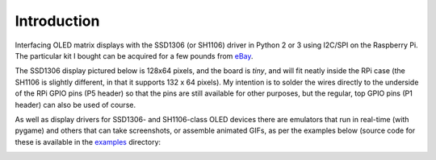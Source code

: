 Introduction
------------
Interfacing OLED matrix displays with the SSD1306 (or SH1106) driver in Python 2 or 3 using
I2C/SPI on the Raspberry Pi. The particular kit I bought can be acquired for
a few pounds from `eBay <http://www.ebay.co.uk/itm/191279261331>`_. 

The SSD1306 display pictured below is 128x64 pixels, and the board is `tiny`, and will fit neatly
inside the RPi case (the SH1106 is slightly different, in that it supports 132 x 64
pixels). My intention is to solder the wires directly to the underside
of the RPi GPIO pins (P5 header) so that the pins are still available for other purposes, but
the regular, top GPIO pins (P1 header) can also be used of course.

.. image:: images/mounted_display.jpg
   :alt: mounted

.. seealso::
   Further technical details for the SSD1306 OLED display can be found in the
   :download:`datasheet <tech-spec/SSD1306.pdf>`.
   See also the datasheet for the :download:`SH1106 chipset <tech-spec/SH1106.pdf>`.

As well as display drivers for SSD1306- and SH1106-class OLED devices there are
emulators that run in real-time (with pygame) and others that can take screenshots,
or assemble animated GIFs, as per the examples below (source code for these is 
available in the `examples <https://github.com/rm-hull/ssd1306/tree/master/examples>`_ directory:

.. image:: images/clock_anim.gif
   :alt: clock

.. image:: images/invaders_anim.gif
   :alt: invaders


